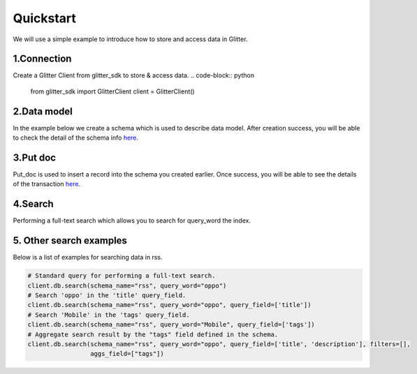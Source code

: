 .. _quickstart:

====================
Quickstart
====================

We will use a simple example to introduce how to store and access data in Glitter.

1.Connection
---------------
Create a Glitter Client from glitter_sdk to store & access data.
.. code-block:: python

     from glitter_sdk import GlitterClient
     client = GlitterClient()

2.Data model
------------------------
In the example below we create a schema which is used to describe data model.
After creation success, you will be able to check the detail of the schema info `here <https://scan.testnet.glitterprotocol.io/txs/D4D9F93B60770952A33BD3C7A8C0F70A72CB78F800AD1C100CA73EBCF2825BDC>`__.

.. tabs::

    .. tab:: Code

        .. code-block:: python

            # Create a schema with a url and title.
            schema = [
                {
                    "name": "url",
                    "type": "string",
                    "primary": "true",
                    "index": {
                        "type": "keyword"
                    }
                },
                {
                    "name": "title",
                    "type": "string",
                    "index": {
                        "type": "text"
                    }
                }
            ]
            res = client.db.create_schema("sample", schema)
            # Get the schema you create.
            client.db.get_schema("sample")


    .. tab:: Output

        .. code-block:: python

            {
              "code": 0,
              "message": "ok",
              "data": {
                "fields": [
                  {
                    "index": {
                      "type": "keyword"
                    },
                    "name": "url",
                    "primary": "true",
                    "type": "string"
                  },
                  {
                    "index": {
                      "type": "text"
                    },
                    "name": "title",
                    "type": "string"
                  }
                ],
                "name": "sample",
                "type": "record"
              }
            }


3.Put doc
------------------------
Put_doc is used to insert a record into the schema you created earlier.
Once success, you will be able to see the details of the transaction `here <https://scan.testnet.glitterprotocol.io/txs/8A62859FD12A9A4D678812D65CE280501595C0B947C150E7182B7F099B213B01>`__.

.. tabs::

    .. tab:: Code

        .. code-block:: python

            put_res = client.db.put_doc("sample", {
                    "url": "https://glitterprotocol.io/",
                    "title": "A Decentralized Content Indexing Network",
                })

    .. tab:: Output

        .. code-block:: python

            # tx is the transaction ID.
            {
              "code": 0,
              "message": "ok",
              "tx": "8A62859FD12A9A4D678812D65CE280501595C0B947C150E7182B7F099B213B01"
            }

4.Search
------------------------
Performing a full-text search which allows you to search for query_word the index.

.. tabs::

    .. tab:: Code

        .. code-block:: python

            # search doc
            search_res = client.db.search(schema_name="sample", query_word="Content Indexing Network")

    .. tab:: Output

        .. code-block:: python

            {
                "code": 0,
                "message": "ok",
                "tx": "",
                "data": {
                    "search_time": 7,
                    "index": "sample",
                    "meta": {
                        "page": {
                            "current_page": 1,
                            "total_pages": 1,
                            "total_results": 1,
                            "size": 10,
                            "sorted_by": ""
                        }
                    },
                    "items": [{
                        "highlight": {
                            "title": ["A Decentralized <span>Content</span> <span>Indexing</span> <span>Network</span>"]
                        },
                        "data": {
                            "_creator": "test_broks",
                            "_schema_name": "sample",
                            "title": "A Decentralized Content Indexing Network",
                            "url": "https://glitterprotocol.io/"
                        }
                    }],
                    "facet": {}
                }
            }

5. Other search examples
------------------------
Below is a list of examples for searching data in rss.

.. code-block:: python

    # Standard query for performing a full-text search.
    client.db.search(schema_name="rss", query_word="oppo")
    # Search 'oppo' in the 'title' query_field.
    client.db.search(schema_name="rss", query_word="oppo", query_field=['title'])
    # Search 'Mobile' in the 'tags' query_field.
    client.db.search(schema_name="rss", query_word="Mobile", query_field=['tags'])
    # Aggregate search result by the "tags" field defined in the schema.
    client.db.search(schema_name="rss", query_word="oppo", query_field=['title', 'description'], filters=[],
                     aggs_field=["tags"])

